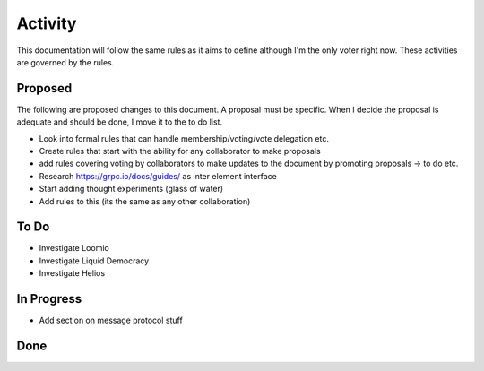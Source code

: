 Activity
========

This documentation will follow the same rules as it aims to define although I'm the only voter right now. These
activities are governed by the rules.

Proposed
--------

The following are proposed changes to this document. A proposal must be specific. When I decide the proposal is adequate and should be done, I move it to the to do list.

* Look into formal rules that can handle membership/voting/vote delegation etc.
* Create rules that start with the ability for any collaborator to make proposals
* add rules covering voting by collaborators to make updates to the document by promoting proposals -> to do etc.
* Research https://grpc.io/docs/guides/ as inter element interface
* Start adding thought experiments (glass of water)
* Add rules to this (its the same as any other collaboration)

To Do
-----

* Investigate Loomio
* Investigate Liquid Democracy
* Investigate Helios

In Progress
-----------

* Add section on message protocol stuff


Done
----